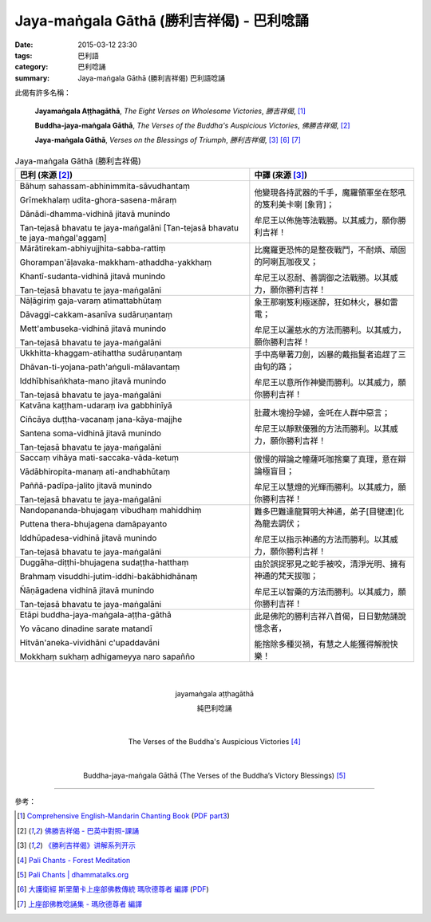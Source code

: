 Jaya-maṅgala Gāthā (勝利吉祥偈) - 巴利唸誦
##########################################

:date: 2015-03-12 23:30
:tags: 巴利語
:category: 巴利唸誦
:summary: Jaya-maṅgala Gāthā (勝利吉祥偈) 巴利語唸誦

此偈有許多名稱：

  **Jayamaṅgala Aṭṭhagāthā**,
  *The Eight Verses on Wholesome Victories*,
  *勝吉祥偈*,
  [1]_

  **Buddha-jaya-maṅgala Gāthā**,
  *The Verses of the Buddha's Auspicious Victories*,
  *佛勝吉祥偈*,
  [2]_

  **Jaya-maṅgala Gāthā**,
  *Verses on the Blessings of Triumph*,
  *勝利吉祥偈*,
  [3]_ [6]_ [7]_

.. list-table:: Jaya-maṅgala Gāthā (勝利吉祥偈)
   :header-rows: 1
   :class: table-syntax-diff

   * - 巴利 (來源 [2]_)

     - 中譯 (來源 [3]_)

   * - Bāhuṃ sahassam-abhinimmita-sāvudhantaṃ

       Grīmekhalaṃ udita-ghora-sasena-māraṃ

       Dānādi-dhamma-vidhinā jitavā munindo

       Tan-tejasā bhavatu te jaya-maṅgalāni
       [Tan-tejasā bhavatu te jaya-maṅgal'aggaṃ]

     - 他變現各持武器的千手，魔羅領軍坐在怒吼的笈利美卡喇 [象背]；

       牟尼王以佈施等法戰勝。以其威力，願你勝利吉祥！

   * - Mārātirekam-abhiyujjhita-sabba-rattiṃ

       Ghorampan'āḷavaka-makkham-athaddha-yakkhaṃ

       Khantī-sudanta-vidhinā jitavā munindo

       Tan-tejasā bhavatu te jaya-maṅgalāni

     - 比魔羅更恐怖的是整夜戰鬥，不耐煩、頑固的阿喇瓦咖夜叉；

       牟尼王以忍耐、善調御之法戰勝。以其威力，願你勝利吉祥！

   * - Nāḷāgiriṃ gaja-varaṃ atimattabhūtaṃ

       Dāvaggi-cakkam-asanīva sudāruṇantaṃ

       Mett'ambuseka-vidhinā jitavā munindo

       Tan-tejasā bhavatu te jaya-maṅgalāni

     - 象王那喇笈利極迷醉，狂如林火，暴如雷電；

       牟尼王以灑慈水的方法而勝利。以其威力，願你勝利吉祥！

   * - Ukkhitta-khaggam-atihattha sudāruṇantaṃ

       Dhāvan-ti-yojana-path'aṅguli-mālavantaṃ

       Iddhībhisaṅkhata-mano jitavā munindo

       Tan-tejasā bhavatu te jaya-maṅgalāni

     - 手中高舉著刀劍，凶暴的戴指鬘者追趕了三由旬的路；

       牟尼王以意所作神變而勝利。以其威力，願你勝利吉祥！

   * - Katvāna kaṭṭham-udaraṃ iva gabbhinīyā

       Ciñcāya duṭṭha-vacanaṃ jana-kāya-majjhe

       Santena soma-vidhinā jitavā munindo

       Tan-tejasā bhavatu te jaya-maṅgalāni

     - 肚藏木塊扮孕婦，金吒在人群中惡言；

       牟尼王以靜默優雅的方法而勝利。以其威力，願你勝利吉祥！

   * - Saccaṃ vihāya mati-saccaka-vāda-ketuṃ

       Vādābhiropita-manaṃ ati-andhabhūtaṃ

       Paññā-padīpa-jalito jitavā munindo

       Tan-tejasā bhavatu te jaya-maṅgalāni

     - 傲慢的辯論之幢薩吒咖捨棄了真理，意在辯論極盲目；

       牟尼王以慧燈的光輝而勝利。以其威力，願你勝利吉祥！

   * - Nandopananda-bhujagaṃ vibudhaṃ mahiddhiṃ

       Puttena thera-bhujagena damāpayanto

       Iddhūpadesa-vidhinā jitavā munindo

       Tan-tejasā bhavatu te jaya-maṅgalāni

     - 難多巴難達龍賢明大神通，弟子[目犍連]化為龍去調伏；

       牟尼王以指示神通的方法而勝利。以其威力，願你勝利吉祥！

   * - Duggāha-diṭṭhi-bhujagena sudaṭṭha-hatthaṃ

       Brahmaṃ visuddhi-jutim-iddhi-bakābhidhānaṃ

       Ñāṇāgadena vidhinā jitavā munindo

       Tan-tejasā bhavatu te jaya-maṅgalāni

     - 由於誤捉邪見之蛇手被咬，清淨光明、擁有神通的梵天拔咖；

       牟尼王以智藥的方法而勝利。以其威力，願你勝利吉祥！

   * - Etāpi buddha-jaya-maṅgala-aṭṭha-gāthā

       Yo vācano dinadine sarate matandī

       Hitvān'aneka-vividhāni c'upaddavāni

       Mokkhaṃ sukhaṃ adhigameyya naro sapañño

     - 此是佛陀的勝利吉祥八首偈，日日勤勉誦說憶念者，

       能捨除多種災禍，有慧之人能獲得解脫快樂！

|
|

.. container:: align-center video-container

  .. raw:: html

    <iframe width="560" height="315" src="https://www.youtube.com/embed/j0CRIIlnQEo" frameborder="0" allowfullscreen></iframe>

.. container:: align-center video-container-description

  jayamaṅgala aṭṭhagāthā

  純巴利唸誦

|
|

.. container:: align-center video-container

  .. raw:: html

    <audio controls>
      <source src="http://forestmeditation.com/audio/files/12jayamangalagatha.mp3" type="audio/mpeg">
      Your browser does not support the audio element.
    </audio>

.. container:: align-center video-container-description

  The Verses of the Buddha's Auspicious Victories [4]_

|
|

.. container:: align-center video-container

  .. raw:: html

    <audio controls>
      <source src="http://www.dhammatalks.org/Archive/Chants/17Buddha-jaya-mangalaGatha(p130).mp3">
      Your browser does not support the audio element.
    </audio>

.. container:: align-center video-container-description

  Buddha-jaya-maṅgala Gāthā
  (The Verses of the Buddha’s Victory Blessings) [5]_

----

參考：

.. [1] `Comprehensive English-Mandarin Chanting Book <http://methika.com/comprehensive-english-mandarin-chanting-book/>`_
       (`PDF part3 <http://methika.com/wp-content/uploads/2010/01/Book3.PDF>`__)

.. [2] `佛勝吉祥偈 - 巴英中對照-課誦 <http://www.dhammatalks.org/Dhamma/Chanting/Verses2.htm#buddhajaya>`_

.. [3] `《勝利吉祥偈》讲解系列开示 <http://tusitainternational.net/downloads/chinese-dhamma-talks/jaya-mangala-gatha-story-chinese-dhamma-talks/>`_

.. [4] `Pali Chants - Forest Meditation <http://forestmeditation.com/audio/audio.html>`_

.. [5] `Pali Chants | dhammatalks.org <http://www.dhammatalks.org/chant_index.html>`_

.. [6] `大護衛經 斯里蘭卡上座部佛教傳統 瑪欣德尊者 編譯 <http://www.dhammatalks.net/Chinese/Bhikkhu_Mahinda-Maha_Paritta.pdf>`_
       (`PDF <http://www.asoka-vihara.com/ebook/eb_05_131119/eb005_pdf.pdf>`__)

.. [7] `上座部佛教唸誦集 - 瑪欣德尊者 編譯 <http://www.dhammatalks.net/Chinese/Bhikkhu_Mahinda-Puja.pdf>`_
